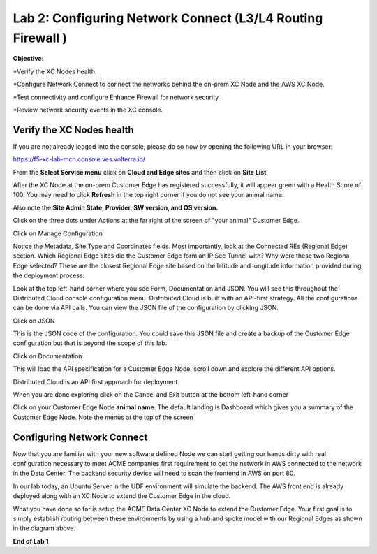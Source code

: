 Lab 2: Configuring Network Connect (L3/L4 Routing Firewall )
=============================================================

**Objective:**

*Verify the XC Nodes health. 

*Configure Network Connect to connect the networks behind the on-prem XC Node and the AWS XC Node.

*Test connectivity and configure Enhance Firewall for network security

*Review network security events in the XC console.


.. image:: ../images/lab2biz.png


Verify the XC Nodes health
---------------------------------------

If you are not already logged into the console, please do so now by opening the following URL in your browser: 

https://f5-xc-lab-mcn.console.ves.volterra.io/

From the **Select Service menu** click on **Cloud and Edge sites** and then click on **Site List**

After the XC Node at the on-prem Customer Edge has registered successfully, it will appear green with a Health Score of 100. You may need to click **Refresh** in the top right corner
if you do not see your animal name. 


.. image:: ../images/registeredce.png


Also note the **Site Admin State, Provider, SW version, and OS version.**

Click on the three dots under Actions at the far right of the screen of "your animal"  Customer Edge.


.. image:: ../images/action.png


Click on Manage Configuration


.. image:: ../images/manage.png


Notice the Metadata, Site Type and Coordinates fields.  
Most importantly, look at the Connected REs (Regional Edge) section.  Which Regional Edge sites did the Customer Edge form an IP Sec Tunnel with?  Why were these two Regional Edge selected?  These are the closest Regional Edge site based on the latitude and longitude information provided during the deployment process.


.. image:: ../images/remeta.png


Look at the top left-hand corner where you see Form, Documentation and JSON. You will see this throughout the Distributed Cloud console configuration menu. 
Distributed Cloud is built with an API-first strategy. All the configurations can be done via API calls. You can view the JSON file of the configuration by clicking JSON. 

Click on JSON


.. image:: ../images/json.png


This is the JSON code of the configuration.  You could save this JSON file and create a backup of the Customer Edge configuration but that is beyond the scope of this lab. 


.. image:: ../images/json1.png


Click on Documentation


.. image:: ../images/docu.png


This will load the API specification for a Customer Edge Node, scroll down and explore the different API options. 

Distributed Cloud is an API first approach for deployment.


.. image:: ../images/sitev.png


When you are done exploring click on the Cancel and Exit button at the bottom left-hand corner


.. image:: ../images/cancel.png


Click on your Customer Edge Node **animal name**.  The default landing is Dashboard which gives you a summary of the Customer Edge Node.  Note the menus at the top of the screen


.. image:: ../images/dash.png


Configuring Network Connect
---------------------------------------

Now that you are familiar with your new software defined Node we can start getting our hands dirty with real configuration necessary to meet ACME companies first requirement to
get the network in AWS connected to the network in the Data Center. The backend security device will need to scan the frontend in AWS on port 80. 


In our lab today, an Ubuntu Server in the UDF environment will simulate the backend. 
The AWS front end is already deployed along with an XC Node to extend the Customer Edge in the cloud. 


.. image:: ../images/netconnlab.png


What you have done so far is setup the ACME Data Center XC Node to extend the Customer Edge. 
Your first goal is to simply establish routing between these environments by using a hub and spoke model with our Regional Edges as shown in the diagram above.

**End of Lab 1**



